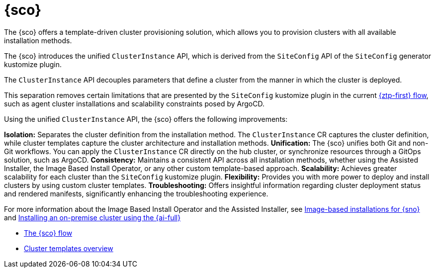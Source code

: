 [#siteconfig-intro]
= {sco}

The {sco} offers a template-driven cluster provisioning solution, which allows you to provision clusters with all available installation methods.

The {sco} introduces the unified `ClusterInstance` API, which is derived from the `SiteConfig` API of the `SiteConfig` generator kustomize plugin.

The `ClusterInstance` API decouples parameters that define a cluster from the manner in which the cluster is deployed.

This separation removes certain limitations that are presented by the `SiteConfig` kustomize plugin in the current xref:../../edge_computing/ztp-deploying-far-edge-sites.adoc#ztp-deploying-far-edge-sites[{ztp-first} flow], such as agent cluster installations and scalability constraints posed by ArgoCD.

Using the unified `ClusterInstance` API, the {sco} offers the following improvements:

*Isolation:* Separates the cluster definition from the installation method. The `ClusterInstance` CR captures the cluster definition, while cluster templates capture the cluster architecture and installation methods.
*Unification:* The {sco} unifies both Git and non-Git workflows. You can apply the `ClusterInstance` CR directly on the hub cluster, or synchronize resources through a GitOps solution, such as ArgoCD.
*Consistency:* Maintains a consistent API across all installation methods, whether using the Assisted Installer, the Image Based Install Operator, or any other custom template-based approach.
*Scalability:* Achieves greater scalability for each cluster than the `SiteConfig` kustomize plugin.
*Flexibility:* Provides you with more power to deploy and install clusters by using custom cluster templates.
*Troubleshooting:* Offers insightful information regarding cluster deployment status and rendered manifests, significantly enhancing the troubleshooting experience.

For more information about the Image Based Install Operator and the Assisted Installer, see https://access.redhat.com/articles/7075493[Image-based installations for {sno}] and link:https://docs.redhat.com/en/documentation/openshift_container_platform/4.16/html/installing/installing-on-premise-with-assisted-installer[Installing an on-premise cluster using the {ai-full}]

* xref:../siteconfig_flow#operator-flow[The {sco} flow]
* xref:../cluster_templates.adoc#cluster-templates[Cluster templates overview]

////
Temporarily leaving this for my reference for the structure and links.

include*../siteconfig/siteconfig-operator-flow.adoc

include*../siteconfig/clusterinstance-cr-reference.adoc              |
include*../siteconfig/clusterinstance-cr-config-parameters.adoc      | These 3 topics will move to a separate PR, under the API docs
include*../siteconfig/clusterinstance-cr-conditions-reference.adoc   |

include*../siteconfig/cluster-templates.adoc

include*siteconfig/create-custom-cluster-templates.adoc

include*siteconfig/cnf-deploying-siteconfig-operator.adoc[leveloffset=+1]

include*siteconfig/cnf-installing-clusters.adoc[leveloffset=+1]

* xref:../../installing/installing_on_prem_assisted/installing-on-prem-assisted.adoc#installing-on-prem-assisted[Installing an on-premise cluster using the {ai-full}]

* xref*../../edge_computing/installing_with_siteconfig_operator/cnf-understanding-siteconfig-operator#cnf-clusterinstance-conditions-reference_siteconfig-operator[ClusterInstance CR conditions]

include*siteconfig/cnf-deprovisioning-clusters.adoc[leveloffset=+1]
////
